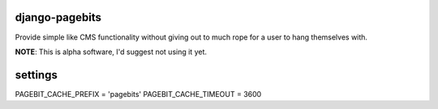 django-pagebits
===============

Provide simple like CMS functionality without giving out to much
rope for a user to hang themselves with.

**NOTE**: This is alpha software, I'd suggest not using it yet.


settings
========

PAGEBIT_CACHE_PREFIX = 'pagebits'
PAGEBIT_CACHE_TIMEOUT = 3600